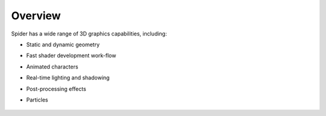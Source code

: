 
========
Overview
========

Spider has a wide range of 3D graphics capabilities, including:

* Static and dynamic geometry
* Fast shader development work-flow
* Animated characters
* Real-time lighting and shadowing
* Post-processing effects
* Particles

	.. image:: ./images/environment-sky-sim.jpg
